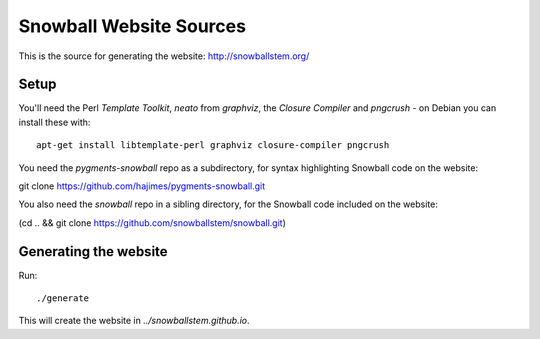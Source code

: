 Snowball Website Sources
========================

This is the source for generating the website: http://snowballstem.org/

Setup
-----

You'll need the Perl `Template Toolkit`, `neato` from `graphviz`, the
`Closure Compiler` and `pngcrush` - on Debian you can install these with::

 apt-get install libtemplate-perl graphviz closure-compiler pngcrush

You need the `pygments-snowball` repo as a subdirectory, for syntax highlighting
Snowball code on the website:

git clone https://github.com/hajimes/pygments-snowball.git

You also need the `snowball` repo in a sibling directory, for the Snowball code
included on the website:

(cd .. && git clone https://github.com/snowballstem/snowball.git)

Generating the website
----------------------

Run::

 ./generate

This will create the website in `../snowballstem.github.io`.
